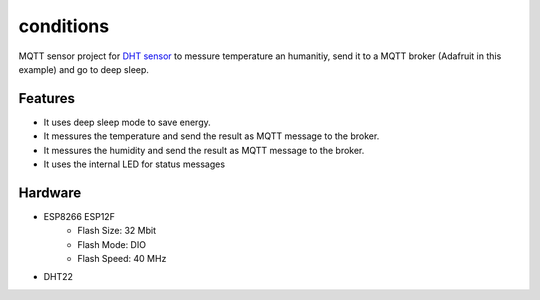 ===============
conditions
===============

.. image:: https://readthedocs.org/projects/esp8266-mqtt-deep-sleep/badge/?version=latest
    :target: https://esp8266-mqtt-deep-sleep.readthedocs.io/en/latest/?badge=latest
    :alt: Documentation Status

MQTT sensor project for `DHT sensor <https://amzn.to/2zySODF>`_ to messure temperature an humanitiy, 
send it to a MQTT broker (Adafruit in this example) and go to deep sleep. 

Features
========

- It uses deep sleep mode to save energy.
- It messures the temperature and send the result as MQTT message to the broker.
- It messures the humidity and send the result as MQTT message to the broker.
- It uses the internal LED for status messages

Hardware
========

- ESP8266 ESP12F
    - Flash Size:   32 Mbit
    - Flash Mode:   DIO
    - Flash Speed:  40 MHz
- DHT22
